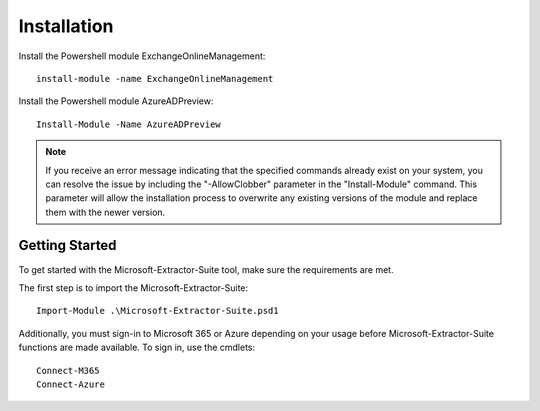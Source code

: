 Installation
=======

Install the Powershell module ExchangeOnlineManagement:
::

   install-module -name ExchangeOnlineManagement

Install the Powershell module AzureADPreview:
::

   Install-Module -Name AzureADPreview

.. note::

   If you receive an error message indicating that the specified commands already exist on your system, you can resolve the issue by including the "-AllowClobber" parameter in the "Install-Module" command. This parameter will allow the installation process to overwrite any existing versions of the module and replace them with the newer version.

Getting Started
-------
To get started with the Microsoft-Extractor-Suite tool, make sure the requirements are met.

The first step is to import the Microsoft-Extractor-Suite:
::

   Import-Module .\Microsoft-Extractor-Suite.psd1

Additionally, you must sign-in to Microsoft 365 or Azure depending on your usage before Microsoft-Extractor-Suite functions are made available. To sign in, use the cmdlets:
::

   Connect-M365
   Connect-Azure

